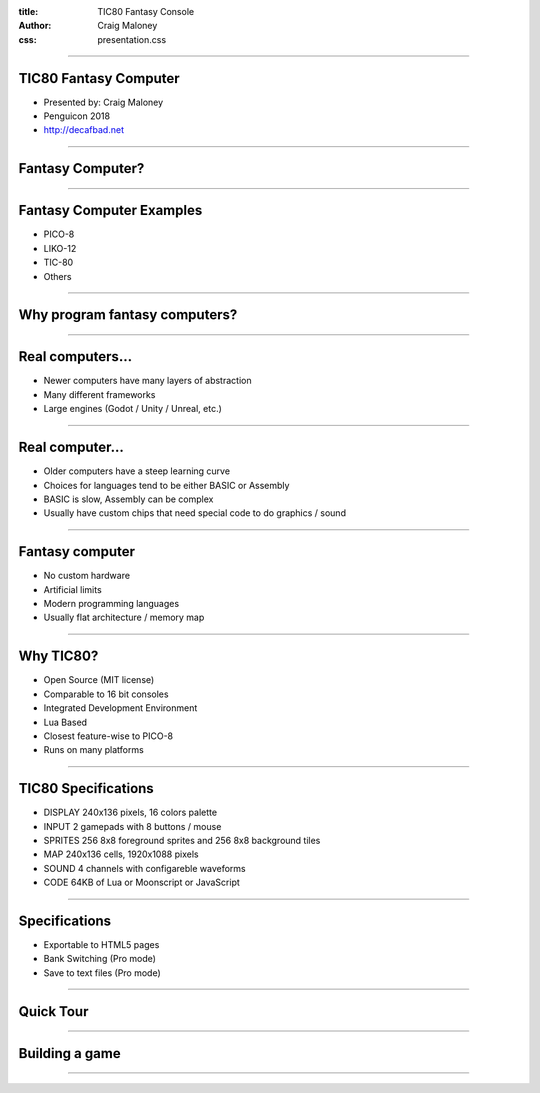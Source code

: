 :title: TIC80 Fantasy Console
:author: Craig Maloney
:css: presentation.css

.. title:: TIC80 Fantasy Console

----

TIC80 Fantasy Computer
======================

* Presented by: Craig Maloney
* Penguicon 2018
* http://decafbad.net

----

Fantasy Computer?
=================

----

Fantasy Computer Examples
=========================

* PICO-8
* LIKO-12
* TIC-80
* Others

----

Why program fantasy computers?
==============================

----

Real computers...
=================

* Newer computers have many layers of abstraction
* Many different frameworks
* Large engines (Godot / Unity / Unreal, etc.)

----

Real computer...
================

* Older computers have a steep learning curve
* Choices for languages tend to be either BASIC or Assembly
* BASIC is slow, Assembly can be complex
* Usually have custom chips that need special code to do graphics / sound

----

Fantasy computer
================

* No custom hardware
* Artificial limits
* Modern programming languages
* Usually flat architecture / memory map

----

Why TIC80?
==========

* Open Source (MIT license)
* Comparable to 16 bit consoles
* Integrated Development Environment
* Lua Based
* Closest feature-wise to PICO-8
* Runs on many platforms

----

TIC80 Specifications
====================

* DISPLAY	240x136 pixels, 16 colors palette
* INPUT	2 gamepads with 8 buttons / mouse
* SPRITES	256 8x8 foreground sprites and 256 8x8 background tiles
* MAP	240x136 cells, 1920x1088 pixels
* SOUND	4 channels with configareble waveforms
* CODE	64KB of Lua or Moonscript or JavaScript

----

Specifications
==============

* Exportable to HTML5 pages
* Bank Switching (Pro mode)
* Save to text files (Pro mode)

----

Quick Tour
==========

----

Building a game
===============

----

